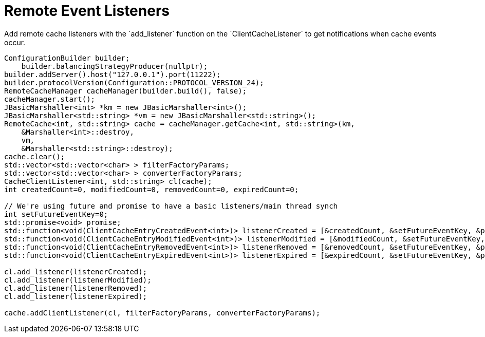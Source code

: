 [id='event_listeners-{context}']
= Remote Event Listeners
Add remote cache listeners with the `add_listener` function on the `ClientCacheListener` to get notifications when cache events occur.

[source,c++,options="nowrap"]
----
ConfigurationBuilder builder;
    builder.balancingStrategyProducer(nullptr);
builder.addServer().host("127.0.0.1").port(11222);
builder.protocolVersion(Configuration::PROTOCOL_VERSION_24);
RemoteCacheManager cacheManager(builder.build(), false);
cacheManager.start();
JBasicMarshaller<int> *km = new JBasicMarshaller<int>();
JBasicMarshaller<std::string> *vm = new JBasicMarshaller<std::string>();
RemoteCache<int, std::string> cache = cacheManager.getCache<int, std::string>(km,
    &Marshaller<int>::destroy,
    vm,
    &Marshaller<std::string>::destroy);
cache.clear();
std::vector<std::vector<char> > filterFactoryParams;
std::vector<std::vector<char> > converterFactoryParams;
CacheClientListener<int, std::string> cl(cache);
int createdCount=0, modifiedCount=0, removedCount=0, expiredCount=0;

// We're using future and promise to have a basic listeners/main thread synch
int setFutureEventKey=0;
std::promise<void> promise;
std::function<void(ClientCacheEntryCreatedEvent<int>)> listenerCreated = [&createdCount, &setFutureEventKey, &promise](ClientCacheEntryCreatedEvent<int> e) { createdCount++; if (setFutureEventKey==e.getKey()) promise.set_value(); };
std::function<void(ClientCacheEntryModifiedEvent<int>)> listenerModified = [&modifiedCount, &setFutureEventKey, &promise](ClientCacheEntryModifiedEvent <int> e) { modifiedCount++; if (setFutureEventKey==e.getKey()) promise.set_value(); };
std::function<void(ClientCacheEntryRemovedEvent<int>)> listenerRemoved = [&removedCount, &setFutureEventKey, &promise](ClientCacheEntryRemovedEvent <int> e) { removedCount++; if (setFutureEventKey==e.getKey()) promise.set_value(); };
std::function<void(ClientCacheEntryExpiredEvent<int>)> listenerExpired = [&expiredCount, &setFutureEventKey, &promise](ClientCacheEntryExpiredEvent <int> e) { expiredCount++; if (setFutureEventKey==e.getKey()) promise.set_value(); };

cl.add_listener(listenerCreated);
cl.add_listener(listenerModified);
cl.add_listener(listenerRemoved);
cl.add_listener(listenerExpired);

cache.addClientListener(cl, filterFactoryParams, converterFactoryParams);
----
